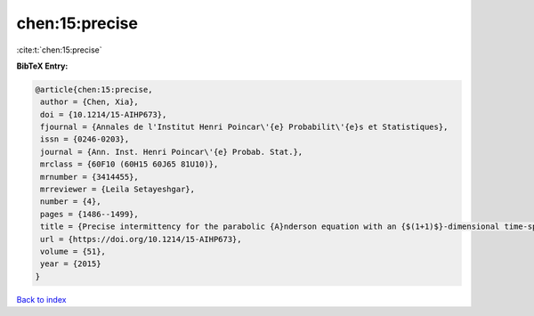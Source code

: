 chen:15:precise
===============

:cite:t:`chen:15:precise`

**BibTeX Entry:**

.. code-block:: bibtex

   @article{chen:15:precise,
    author = {Chen, Xia},
    doi = {10.1214/15-AIHP673},
    fjournal = {Annales de l'Institut Henri Poincar\'{e} Probabilit\'{e}s et Statistiques},
    issn = {0246-0203},
    journal = {Ann. Inst. Henri Poincar\'{e} Probab. Stat.},
    mrclass = {60F10 (60H15 60J65 81U10)},
    mrnumber = {3414455},
    mrreviewer = {Leila Setayeshgar},
    number = {4},
    pages = {1486--1499},
    title = {Precise intermittency for the parabolic {A}nderson equation with an {$(1+1)$}-dimensional time-space white noise},
    url = {https://doi.org/10.1214/15-AIHP673},
    volume = {51},
    year = {2015}
   }

`Back to index <../By-Cite-Keys.rst>`_
